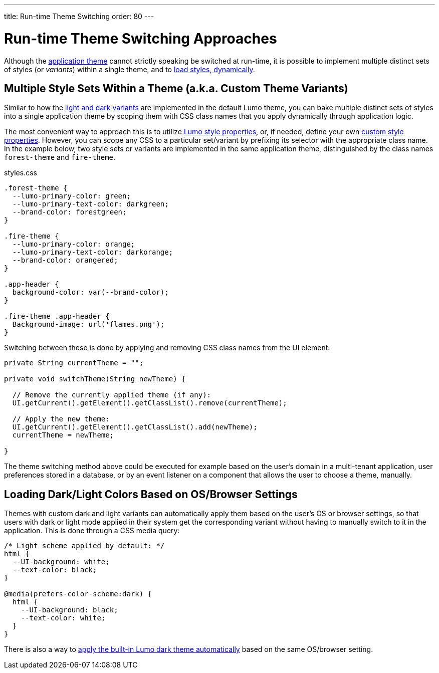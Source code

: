 ---
title: Run-time Theme Switching
order: 80
---

= Run-time Theme Switching Approaches

Although the <<../application-theme#, application theme>> cannot strictly speaking be switched at run-time, it is possible to implement multiple distinct sets of styles (or _variants_) within a single theme, and to <<loading-styles-dynamically#, load styles, dynamically>>.


== Multiple Style Sets Within a Theme (a.k.a. Custom Theme Variants)

Similar to how the <<../lumo/lumo-variants#, light and dark variants>> are implemented in the default Lumo theme, you can bake multiple distinct sets of styles into a single application theme by scoping them with CSS class names that you apply dynamically through application logic.

The most convenient way to approach this is to utilize <<../lumo/lumo-style-properties#, Lumo style properties>>, or, if needed, define your own <<custom-style-properties#, custom style properties>>. However, you can scope any CSS to a particular set/variant by prefixing its selector with the appropriate class name. In the example below, two style sets or variants are implemented in the same application theme, distinguished by the class names `forest-theme` and `fire-theme`.

.styles.css
[source,css]
----
.forest-theme {
  --lumo-primary-color: green;
  --lumo-primary-text-color: darkgreen;
  --brand-color: forestgreen;
}

.fire-theme {
  --lumo-primary-color: orange;
  --lumo-primary-text-color: darkorange;
  --brand-color: orangered;
}

.app-header {
  background-color: var(--brand-color);
}

.fire-theme .app-header {
  Background-image: url('flames.png');
}
----

Switching between these is done by applying and removing CSS class names from the UI element:

[source,java]
----
private String currentTheme = "";

private void switchTheme(String newTheme) {

  // Remove the currently applied theme (if any):
  UI.getCurrent().getElement().getClassList().remove(currentTheme);

  // Apply the new theme:
  UI.getCurrent().getElement().getClassList().add(newTheme);
  currentTheme = newTheme;

}
----

The theme switching method above could be executed for example based on the user’s domain in a multi-tenant application, user preferences stored in a database, or by an event listener on a component that allows the user to choose a theme, manually.


== Loading Dark/Light Colors Based on OS/Browser Settings

Themes with custom dark and light variants can automatically apply them based on the user’s OS or browser settings, so that users with dark or light mode applied in their system get the corresponding variant without having to manually switch to it in the application. This is done through a CSS media query:

[source,css]
----
/* Light scheme applied by default: */
html {
  --UI-background: white;
  --text-color: black;
}

@media(prefers-color-scheme:dark) {
  html {
    --UI-background: black;
    --text-color: white;
  }
}
----

There is also a way to https://cookbook.vaadin.com/os-light-dark-theme[apply the built-in Lumo dark theme automatically] based on the same OS/browser setting.